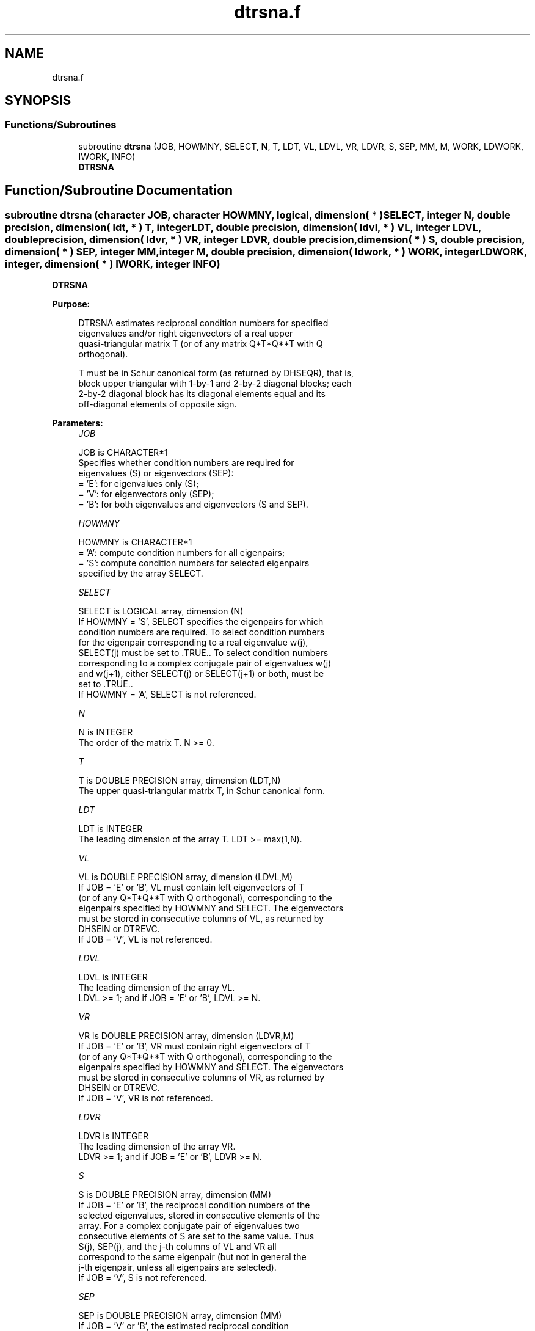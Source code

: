 .TH "dtrsna.f" 3 "Tue Nov 14 2017" "Version 3.8.0" "LAPACK" \" -*- nroff -*-
.ad l
.nh
.SH NAME
dtrsna.f
.SH SYNOPSIS
.br
.PP
.SS "Functions/Subroutines"

.in +1c
.ti -1c
.RI "subroutine \fBdtrsna\fP (JOB, HOWMNY, SELECT, \fBN\fP, T, LDT, VL, LDVL, VR, LDVR, S, SEP, MM, M, WORK, LDWORK, IWORK, INFO)"
.br
.RI "\fBDTRSNA\fP "
.in -1c
.SH "Function/Subroutine Documentation"
.PP 
.SS "subroutine dtrsna (character JOB, character HOWMNY, logical, dimension( * ) SELECT, integer N, double precision, dimension( ldt, * ) T, integer LDT, double precision, dimension( ldvl, * ) VL, integer LDVL, double precision, dimension( ldvr, * ) VR, integer LDVR, double precision, dimension( * ) S, double precision, dimension( * ) SEP, integer MM, integer M, double precision, dimension( ldwork, * ) WORK, integer LDWORK, integer, dimension( * ) IWORK, integer INFO)"

.PP
\fBDTRSNA\fP  
.PP
\fBPurpose: \fP
.RS 4

.PP
.nf
 DTRSNA estimates reciprocal condition numbers for specified
 eigenvalues and/or right eigenvectors of a real upper
 quasi-triangular matrix T (or of any matrix Q*T*Q**T with Q
 orthogonal).

 T must be in Schur canonical form (as returned by DHSEQR), that is,
 block upper triangular with 1-by-1 and 2-by-2 diagonal blocks; each
 2-by-2 diagonal block has its diagonal elements equal and its
 off-diagonal elements of opposite sign.
.fi
.PP
 
.RE
.PP
\fBParameters:\fP
.RS 4
\fIJOB\fP 
.PP
.nf
          JOB is CHARACTER*1
          Specifies whether condition numbers are required for
          eigenvalues (S) or eigenvectors (SEP):
          = 'E': for eigenvalues only (S);
          = 'V': for eigenvectors only (SEP);
          = 'B': for both eigenvalues and eigenvectors (S and SEP).
.fi
.PP
.br
\fIHOWMNY\fP 
.PP
.nf
          HOWMNY is CHARACTER*1
          = 'A': compute condition numbers for all eigenpairs;
          = 'S': compute condition numbers for selected eigenpairs
                 specified by the array SELECT.
.fi
.PP
.br
\fISELECT\fP 
.PP
.nf
          SELECT is LOGICAL array, dimension (N)
          If HOWMNY = 'S', SELECT specifies the eigenpairs for which
          condition numbers are required. To select condition numbers
          for the eigenpair corresponding to a real eigenvalue w(j),
          SELECT(j) must be set to .TRUE.. To select condition numbers
          corresponding to a complex conjugate pair of eigenvalues w(j)
          and w(j+1), either SELECT(j) or SELECT(j+1) or both, must be
          set to .TRUE..
          If HOWMNY = 'A', SELECT is not referenced.
.fi
.PP
.br
\fIN\fP 
.PP
.nf
          N is INTEGER
          The order of the matrix T. N >= 0.
.fi
.PP
.br
\fIT\fP 
.PP
.nf
          T is DOUBLE PRECISION array, dimension (LDT,N)
          The upper quasi-triangular matrix T, in Schur canonical form.
.fi
.PP
.br
\fILDT\fP 
.PP
.nf
          LDT is INTEGER
          The leading dimension of the array T. LDT >= max(1,N).
.fi
.PP
.br
\fIVL\fP 
.PP
.nf
          VL is DOUBLE PRECISION array, dimension (LDVL,M)
          If JOB = 'E' or 'B', VL must contain left eigenvectors of T
          (or of any Q*T*Q**T with Q orthogonal), corresponding to the
          eigenpairs specified by HOWMNY and SELECT. The eigenvectors
          must be stored in consecutive columns of VL, as returned by
          DHSEIN or DTREVC.
          If JOB = 'V', VL is not referenced.
.fi
.PP
.br
\fILDVL\fP 
.PP
.nf
          LDVL is INTEGER
          The leading dimension of the array VL.
          LDVL >= 1; and if JOB = 'E' or 'B', LDVL >= N.
.fi
.PP
.br
\fIVR\fP 
.PP
.nf
          VR is DOUBLE PRECISION array, dimension (LDVR,M)
          If JOB = 'E' or 'B', VR must contain right eigenvectors of T
          (or of any Q*T*Q**T with Q orthogonal), corresponding to the
          eigenpairs specified by HOWMNY and SELECT. The eigenvectors
          must be stored in consecutive columns of VR, as returned by
          DHSEIN or DTREVC.
          If JOB = 'V', VR is not referenced.
.fi
.PP
.br
\fILDVR\fP 
.PP
.nf
          LDVR is INTEGER
          The leading dimension of the array VR.
          LDVR >= 1; and if JOB = 'E' or 'B', LDVR >= N.
.fi
.PP
.br
\fIS\fP 
.PP
.nf
          S is DOUBLE PRECISION array, dimension (MM)
          If JOB = 'E' or 'B', the reciprocal condition numbers of the
          selected eigenvalues, stored in consecutive elements of the
          array. For a complex conjugate pair of eigenvalues two
          consecutive elements of S are set to the same value. Thus
          S(j), SEP(j), and the j-th columns of VL and VR all
          correspond to the same eigenpair (but not in general the
          j-th eigenpair, unless all eigenpairs are selected).
          If JOB = 'V', S is not referenced.
.fi
.PP
.br
\fISEP\fP 
.PP
.nf
          SEP is DOUBLE PRECISION array, dimension (MM)
          If JOB = 'V' or 'B', the estimated reciprocal condition
          numbers of the selected eigenvectors, stored in consecutive
          elements of the array. For a complex eigenvector two
          consecutive elements of SEP are set to the same value. If
          the eigenvalues cannot be reordered to compute SEP(j), SEP(j)
          is set to 0; this can only occur when the true value would be
          very small anyway.
          If JOB = 'E', SEP is not referenced.
.fi
.PP
.br
\fIMM\fP 
.PP
.nf
          MM is INTEGER
          The number of elements in the arrays S (if JOB = 'E' or 'B')
           and/or SEP (if JOB = 'V' or 'B'). MM >= M.
.fi
.PP
.br
\fIM\fP 
.PP
.nf
          M is INTEGER
          The number of elements of the arrays S and/or SEP actually
          used to store the estimated condition numbers.
          If HOWMNY = 'A', M is set to N.
.fi
.PP
.br
\fIWORK\fP 
.PP
.nf
          WORK is DOUBLE PRECISION array, dimension (LDWORK,N+6)
          If JOB = 'E', WORK is not referenced.
.fi
.PP
.br
\fILDWORK\fP 
.PP
.nf
          LDWORK is INTEGER
          The leading dimension of the array WORK.
          LDWORK >= 1; and if JOB = 'V' or 'B', LDWORK >= N.
.fi
.PP
.br
\fIIWORK\fP 
.PP
.nf
          IWORK is INTEGER array, dimension (2*(N-1))
          If JOB = 'E', IWORK is not referenced.
.fi
.PP
.br
\fIINFO\fP 
.PP
.nf
          INFO is INTEGER
          = 0: successful exit
          < 0: if INFO = -i, the i-th argument had an illegal value
.fi
.PP
 
.RE
.PP
\fBAuthor:\fP
.RS 4
Univ\&. of Tennessee 
.PP
Univ\&. of California Berkeley 
.PP
Univ\&. of Colorado Denver 
.PP
NAG Ltd\&. 
.RE
.PP
\fBDate:\fP
.RS 4
November 2017 
.RE
.PP
\fBFurther Details: \fP
.RS 4

.PP
.nf
  The reciprocal of the condition number of an eigenvalue lambda is
  defined as

          S(lambda) = |v**T*u| / (norm(u)*norm(v))

  where u and v are the right and left eigenvectors of T corresponding
  to lambda; v**T denotes the transpose of v, and norm(u)
  denotes the Euclidean norm. These reciprocal condition numbers always
  lie between zero (very badly conditioned) and one (very well
  conditioned). If n = 1, S(lambda) is defined to be 1.

  An approximate error bound for a computed eigenvalue W(i) is given by

                      EPS * norm(T) / S(i)

  where EPS is the machine precision.

  The reciprocal of the condition number of the right eigenvector u
  corresponding to lambda is defined as follows. Suppose

              T = ( lambda  c  )
                  (   0    T22 )

  Then the reciprocal condition number is

          SEP( lambda, T22 ) = sigma-min( T22 - lambda*I )

  where sigma-min denotes the smallest singular value. We approximate
  the smallest singular value by the reciprocal of an estimate of the
  one-norm of the inverse of T22 - lambda*I. If n = 1, SEP(1) is
  defined to be abs(T(1,1)).

  An approximate error bound for a computed right eigenvector VR(i)
  is given by

                      EPS * norm(T) / SEP(i)
.fi
.PP
 
.RE
.PP

.PP
Definition at line 267 of file dtrsna\&.f\&.
.SH "Author"
.PP 
Generated automatically by Doxygen for LAPACK from the source code\&.
